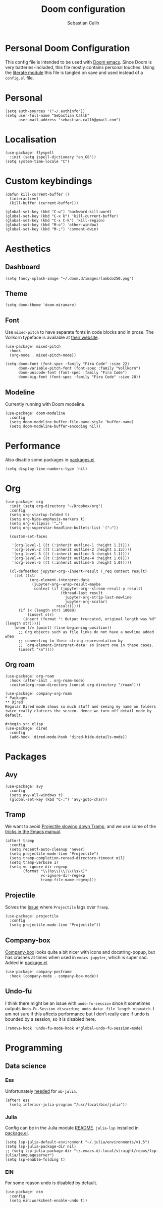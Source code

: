 #+TITLE: Doom configuration
#+AUTHOR: Sebastian Callh
#+EMAIL: sebastian.callh@gmail.com
#+PROPERTY: header-args:elisp :tangle yes :exports code

* Personal Doom Configuration
This config file is intended to be used with [[https://github.com/hlissner/doom-emacs][Doom emacs]]. Since Doom is very batteries-included, this file mostly contains personal touches.
Using the [[file:init.el::literate][literate module]] this file is tangled on save and used instead of a ~config.el~ file.

* Personal
#+begin_src elisp
(setq auth-sources '("~/.authinfo"))
(setq user-full-name "Sebastian Callh"
      user-mail-address "sebastian.callh@gmail.com")
#+end_src

* Localisation
#+begin_src elisp
(use-package! flyspell
  :init (setq ispell-dictionary "en_GB"))
(setq system-time-locale "C")
#+end_src

* Custom keybindings
#+begin_src elisp
(defun kill-current-buffer ()
  (interactive)
  (kill-buffer (current-buffer)))

(global-set-key (kbd "C-w") 'backward-kill-word)
(global-set-key (kbd "C-x k") 'kill-current-buffer)
(global-set-key (kbd "C-x C-k") 'kill-region)
(global-set-key (kbd "M-o") 'other-window)
(global-set-key (kbd "M-;") 'comment-dwim)
#+end_src

* Aesthetics
** Dashboard
#+begin_src elisp
(setq fancy-splash-image "~/.doom.d/images/lambda250.png")
#+end_src

** Theme
#+begin_src elisp
(setq doom-theme 'doom-miramare)
#+end_src

** Font
Use ~mixed-pitch~ to have separate fonts in code blocks and in prose. The Vollkorn typeface is available at [[http://vollkorn-typeface.com/][their website]].

#+begin_src elisp
(use-package! mixed-pitch
  :hook
  (org-mode . mixed-pitch-mode))

(setq doom-font (font-spec :family "Fira Code" :size 22)
      doom-variable-pitch-font (font-spec :family "Vollkorn")
      doom-unicode-font (font-spec :family "Fira Code")
      doom-big-font (font-spec :family "Fira Code" :size 28))
#+end_src

** Modeline
Currently running with Doom modeline.
#+begin_src elisp
(use-package! doom-modeline
  :config
  (setq doom-modeline-buffer-file-name-style 'buffer-name)
  (setq doom-modeline-buffer-encoding nil))
#+end_src

* Performance
  Also disable some packages in [[file:packages.el::;: Pemoved for performance reason][packages.el]].
#+begin_src elisp
(setq display-line-numbers-type 'nil)
#+end_src

* Org
#+begin_src elisp
(use-package! org
  :init (setq org-directory "~/Dropbox/org")
  :config
  (setq org-startup-folded t)
  (setq org-hide-emphasis-markers t)
  (setq org-ellipsis '"…")
  (setq org-superstar-headline-bullets-list '("❍"))

  (custom-set-faces

   '(org-level-1 ((t (:inherit outline-1 :height 1.2))))
   '(org-level-2 ((t (:inherit outline-2 :height 1.15))))
   '(org-level-3 ((t (:inherit outline-3 :height 1.1))))
   '(org-level-4 ((t (:inherit outline-4 :height 1.0))))
   '(org-level-5 ((t (:inherit outline-5 :height 1.0)))))
  
  (cl-defmethod jupyter-org--insert-result (_req context result)
    (let ((str
           (org-element-interpret-data
            (jupyter-org--wrap-result-maybe
             context (if (jupyter-org--stream-result-p result)
                         (thread-last result
                           jupyter-org-strip-last-newline
                           jupyter-org-scalar)
                       result)))))
      (if (< (length str) 10000)
          (insert str)
        (insert (format ": Output truncated, original length was %d" (length str)))))
    (when (/= (point) (line-beginning-position))
      ;; Org objects such as file links do not have a newline added when
      ;; converting to their string representation by
      ;; `org-element-interpret-data' so insert one in these cases.
      (insert "\n"))))
#+end_src

** Org roam
#+begin_src elisp
(use-package! org-roam
  :hook (after-init . org-roam-mode)
  :custom(org-roam-directory (concat org-directory "/roam")))

(use-package! company-org-roam
* Packages
** Dired
Regular Dired mode shows so much stuff and seeing my name on folders twice really clutters the screen. Hence we turn off detail mode by default.

#+begin_src elisp
(use-package! dired
  :config
  (add-hook 'dired-mode-hook 'dired-hide-details-mode))
#+end_src

* Packages
** Avy
#+begin_src elisp
(use-package! avy
  :config
  (setq avy-all-windows t)
  (global-set-key (kbd "C-:") 'avy-goto-char))
#+end_src

** Tramp
We want to avoid [[https://www.reddit.com/r/emacs/comments/320cvb/projectile_slows_tramp_mode_to_a_crawl_is_there_a/][Projectile slowing down Tramp]], and we use some of the [[https://www.gnu.org/software/emacs/manual/html_node/tramp/Frequently-Asked-Questions.html][tricks in the Emacs manual]].
#+begin_src elisp
(after! tramp
  :config
  (setq recentf-auto-cleanup 'never)
  (setq projectile-mode-line "Projectile")
  (setq tramp-completion-reread-directory-timeout nil)
  (setq tramp-verbose 1)
  (setq vc-ignore-dir-regexp
        (format "\\(%s\\)\\|\\(%s\\)"
                vc-ignore-dir-regexp
                tramp-file-name-regexp)))
#+end_src

** Projectile
Solves the [[https://github.com/bbatsov/projectile/issues/657][issue]] where ~Projectile~ lags over ~Tramp~.
#+begin_src elisp
(use-package! projectile
  :config
  (setq projectile-mode-line "Projectile"))
#+end_src

# **  Company-posframe
# [[*Font][Mixed pitch]] allows different fonts in org mode for prose and code, however, this doesn't interact super great with company. [[https://github.com/tumashu/company-posframe/][Company-posframe]] solves this. [[https://github.com/sebastiencs/company-box][Company-box]] looks quite a bit nicer with icons and docstring-popup, but it crashes when used in ~emacs-jupyter~, which is super sad. Added in [[file:packages.el::package! company-posframe][package.el]].

# #+begin_src elisp
# (use-package! company-posframe
#   :hook (company-mode . company-posframe-mode))
# #+end_src

**  Company-box
[[https://github.com/sebastiencs/company-box][Company-box]] looks quite a bit nicer with icons and docstring-popup, but has crashes at times when used in ~emacs-jupyter~, which is super sad. Added in [[file:packages.el::package! company-posframe][package.el]].
#+begin_src elisp
(use-package! company-posframe
  :hook (company-mode . company-box-mode))
#+end_src

**  Undo-fu
I think there might be an issue with ~undo-fu-session~ since it sometimes outputs =Undo-Fu-Session discarding undo data: file length mismatch=. I am not sure if this affects performance but I don't really care if undo is bounded by a session, so it is disabled here.
#+begin_src elisp
(remove-hook 'undo-fu-mode-hook #'global-undo-fu-session-mode)
#+end_src

* Programming
** Data science
*** Ess
Unfortunately [[https://github.com/gjkerns/ob-julia/blob/master/ob-julia-doc.org][needed]] for ~ob-julia~.
#+begin_src elisp
(after! ess
  (setq inferior-julia-program "/usr/local/bin/julia"))
#+end_src

*** Julia
Config can be in the Julia module [[https://github.com/hlissner/doom-emacs/blob/develop/modules/lang/julia/README.org][README]]. ~julia-lsp~ installed in [[file:packages.el::package! lsp-julia :recipe (:host github :repo "non-jedi/lsp-julia")][package.el]].
#+begin_src elisp
(setq lsp-julia-default-environment "~/.julia/environments/v1.5")
(setq lsp-julia-package-dir nil)
;; (setq lsp-julia-package-dir "~/.emacs.d/.local/straight/repos/lsp-julia/languageserver")
(setq lsp-enable-folding t)
#+end_src
*** EIN
For some reason undo is disabled by default.
#+begin_src elisp
(use-package! ein
  :config
  (setq ein:worksheet-enable-undo t))
#+end_src
